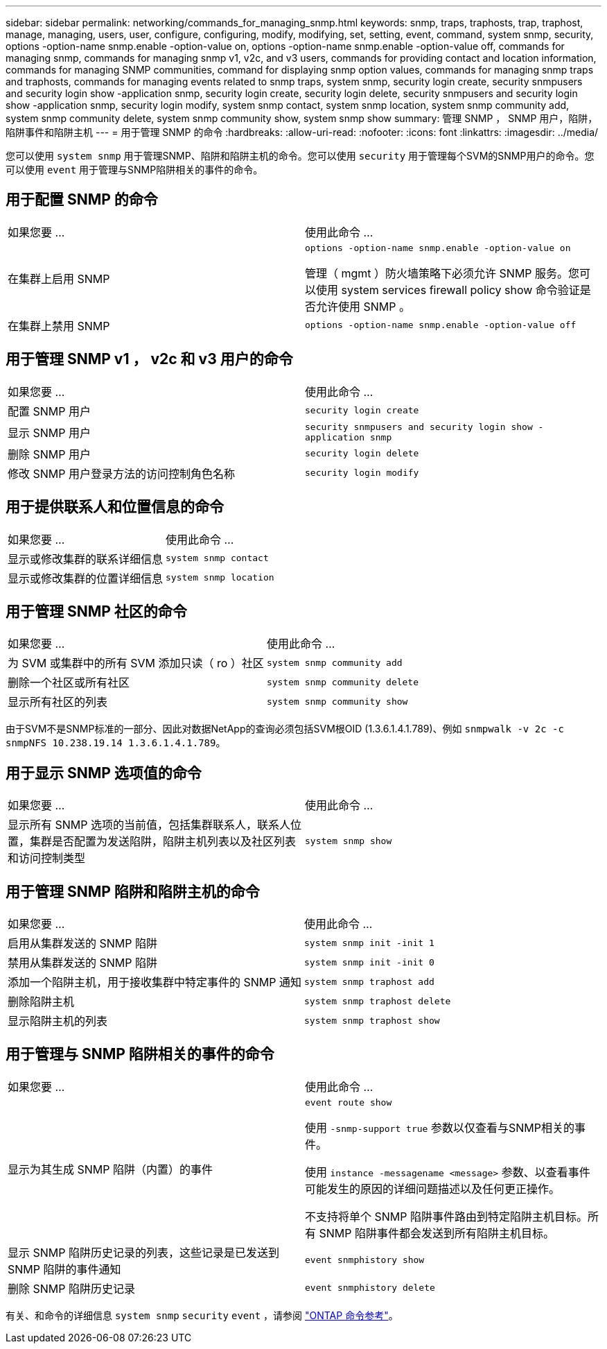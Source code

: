 ---
sidebar: sidebar 
permalink: networking/commands_for_managing_snmp.html 
keywords: snmp, traps, traphosts, trap, traphost, manage, managing, users, user, configure, configuring, modify, modifying, set, setting, event, command, system snmp, security, options -option-name snmp.enable -option-value on, options -option-name snmp.enable -option-value off, commands for managing snmp, commands for managing snmp v1, v2c, and v3 users, commands for providing contact and location information, commands for managing SNMP communities, command for displaying snmp option values, commands for managing snmp traps and traphosts, commands for managing events related to snmp traps, system snmp, security login create, security snmpusers and security login show -application snmp, security login create, security login delete, security snmpusers and security login show -application snmp, security login modify, system snmp contact, system snmp location, system snmp community add, system snmp community delete, system snmp community show, system snmp show 
summary: 管理 SNMP ， SNMP 用户，陷阱，陷阱事件和陷阱主机 
---
= 用于管理 SNMP 的命令
:hardbreaks:
:allow-uri-read: 
:nofooter: 
:icons: font
:linkattrs: 
:imagesdir: ../media/


[role="lead"]
您可以使用 `system snmp` 用于管理SNMP、陷阱和陷阱主机的命令。您可以使用 `security` 用于管理每个SVM的SNMP用户的命令。您可以使用 `event` 用于管理与SNMP陷阱相关的事件的命令。



== 用于配置 SNMP 的命令

|===


| 如果您要 ... | 使用此命令 ... 


 a| 
在集群上启用 SNMP
 a| 
`options -option-name snmp.enable -option-value on`

管理（ mgmt ）防火墙策略下必须允许 SNMP 服务。您可以使用 system services firewall policy show 命令验证是否允许使用 SNMP 。



 a| 
在集群上禁用 SNMP
 a| 
`options -option-name snmp.enable -option-value off`

|===


== 用于管理 SNMP v1 ， v2c 和 v3 用户的命令

|===


| 如果您要 ... | 使用此命令 ... 


 a| 
配置 SNMP 用户
 a| 
`security login create`



 a| 
显示 SNMP 用户
 a| 
`security snmpusers and security login show -application snmp`



 a| 
删除 SNMP 用户
 a| 
`security login delete`



 a| 
修改 SNMP 用户登录方法的访问控制角色名称
 a| 
`security login modify`

|===


== 用于提供联系人和位置信息的命令

|===


| 如果您要 ... | 使用此命令 ... 


 a| 
显示或修改集群的联系详细信息
 a| 
`system snmp contact`



 a| 
显示或修改集群的位置详细信息
 a| 
`system snmp location`

|===


== 用于管理 SNMP 社区的命令

|===


| 如果您要 ... | 使用此命令 ... 


 a| 
为 SVM 或集群中的所有 SVM 添加只读（ ro ）社区
 a| 
`system snmp community add`



 a| 
删除一个社区或所有社区
 a| 
`system snmp community delete`



 a| 
显示所有社区的列表
 a| 
`system snmp community show`

|===
由于SVM不是SNMP标准的一部分、因此对数据NetApp的查询必须包括SVM根OID (1.3.6.1.4.1.789)、例如 `snmpwalk -v 2c -c snmpNFS 10.238.19.14 1.3.6.1.4.1.789`。



== 用于显示 SNMP 选项值的命令

|===


| 如果您要 ... | 使用此命令 ... 


 a| 
显示所有 SNMP 选项的当前值，包括集群联系人，联系人位置，集群是否配置为发送陷阱，陷阱主机列表以及社区列表和访问控制类型
 a| 
`system snmp show`

|===


== 用于管理 SNMP 陷阱和陷阱主机的命令

|===


| 如果您要 ... | 使用此命令 ... 


 a| 
启用从集群发送的 SNMP 陷阱
 a| 
`system snmp init -init 1`



 a| 
禁用从集群发送的 SNMP 陷阱
 a| 
`system snmp init -init 0`



 a| 
添加一个陷阱主机，用于接收集群中特定事件的 SNMP 通知
 a| 
`system snmp traphost add`



 a| 
删除陷阱主机
 a| 
`system snmp traphost delete`



 a| 
显示陷阱主机的列表
 a| 
`system snmp traphost show`

|===


== 用于管理与 SNMP 陷阱相关的事件的命令

|===


| 如果您要 ... | 使用此命令 ... 


 a| 
显示为其生成 SNMP 陷阱（内置）的事件
 a| 
`event route show`

使用 `-snmp-support true` 参数以仅查看与SNMP相关的事件。

使用 `instance -messagename <message>` 参数、以查看事件可能发生的原因的详细问题描述以及任何更正操作。

不支持将单个 SNMP 陷阱事件路由到特定陷阱主机目标。所有 SNMP 陷阱事件都会发送到所有陷阱主机目标。



 a| 
显示 SNMP 陷阱历史记录的列表，这些记录是已发送到 SNMP 陷阱的事件通知
 a| 
`event snmphistory show`



 a| 
删除 SNMP 陷阱历史记录
 a| 
`event snmphistory delete`

|===
有关、和命令的详细信息 `system snmp` `security` `event` ，请参阅 https://docs.netapp.com/us-en/ontap-cli["ONTAP 命令参考"^]。
